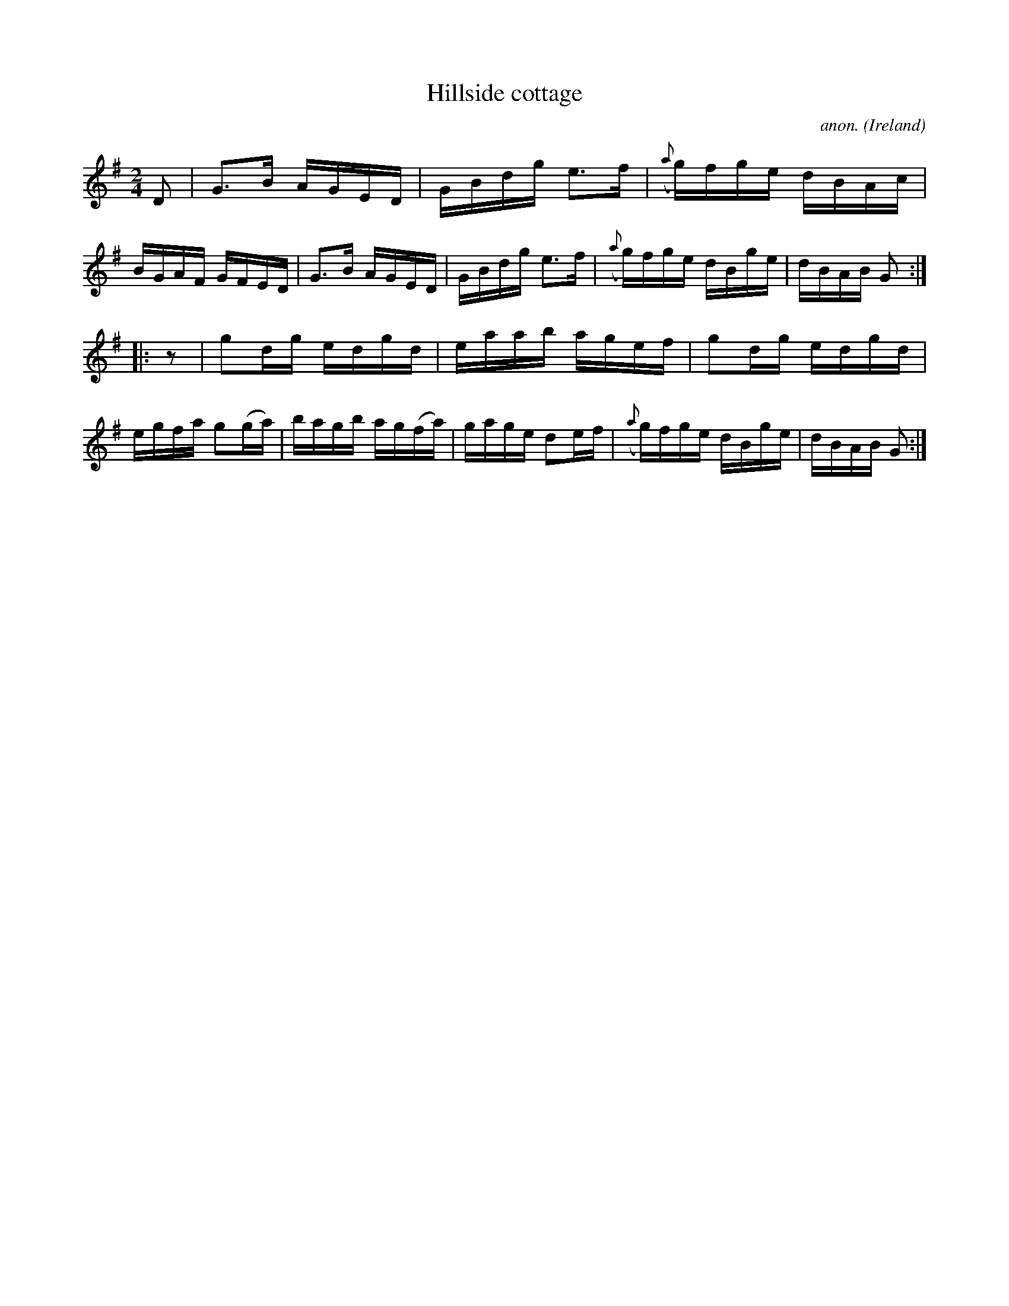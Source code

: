X:818
T:Hillside cottage
C:anon.
O:Ireland
B:Francis O'Neill: "The Dance Music of Ireland" (1907) no. 818
R:Hornpipe
M:2/4
L:1/8
K:G
D|G>B A/G/E/D/|G/B/d/g/ e>f|({a}g/)f/g/e/ d/B/A/c/|B/G/A/F/ G/F/E/D/|G>B A/G/E/D/|G/B/d/g/ e>f|({a}g/)f/g/e/ d/B/g/e/|d/B/A/B/ G:|
|:z|gd/g/ e/d/g/d/|e/a/a/b/ a/g/e/f/|gd/g/ e/d/g/d/|e/g/f/a/ g(g/a/)|b/a/g/b/ a/g/(f/a/)|g/a/g/e/ de/f/|({a}g/)f/g/e/ d/B/g/e/|d/B/A/B/ G:|
